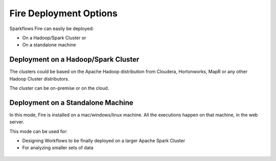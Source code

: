Fire Deployment Options
=======================

Sparkflows Fire can easily be deployed:

* On a Hadoop/Spark Cluster or
* On a standalone machine


Deployment on a Hadoop/Spark Cluster
-------------------------------------

The clusters could be based on the Apache Hadoop distribution from Cloudera, Hortonworks, MapR or any other Hadoop Cluster distributors.

The cluster can be on-premise or on the cloud.

.. figure:: ../../_assets/architecture/sparkflows-fire-architecture.png
   :alt: Sparkflows Fire Deployment
   :align: center


Deployment on a Standalone Machine
----------------------------------

In this mode, Fire is installed on a mac/windows/linux machine. All the executions happen on that machine, in the web server.

This mode can be used for:

* Designing Workflows to be finally deployed on a larger Apache Spark Cluster
* For analyzing smaller sets of data

.. figure:: ../../_assets/architecture/personal-machine.png
   :scale: 50%
   :alt: Sparkflows Fire Deployment on Standalone Machine
   :align: center
   
